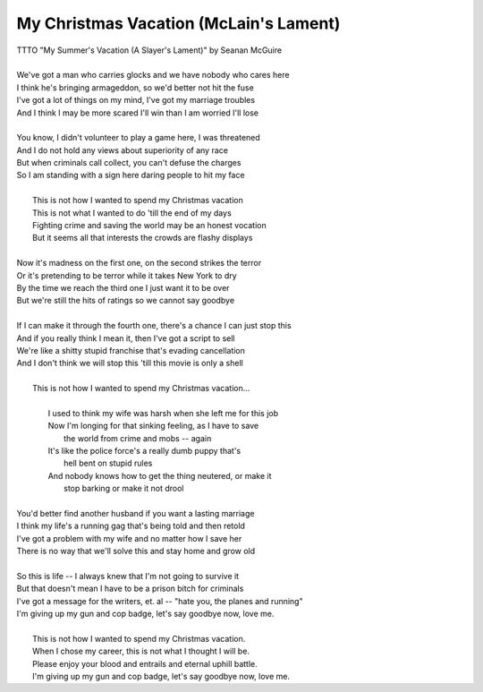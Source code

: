 My Christmas Vacation (McLain's Lament)
---------------------------------------

| TTTO "My Summer's Vacation (A Slayer's Lament)" by Seanan McGuire
| 
| We've got a man who carries glocks and we have nobody who cares here
| I think he's bringing armageddon, so we'd better not hit the fuse
| I've got a lot of things on my mind, I've got my marriage troubles
| And I think I may be more scared I'll win than I am worried I'll lose
| 
| You know, I didn't volunteer to play a game here, I was threatened
| And I do not hold any views about superiority of any race
| But when criminals call collect, you can't defuse the charges
| So I am standing with a sign here daring people to hit my face
| 
|         This is not how I wanted to spend my Christmas vacation
|         This is not what I wanted to do 'till the end of my days
|         Fighting crime and saving the world may be an honest vocation
|         But it seems all that interests the crowds are flashy displays
| 
| Now it's madness on the first one, on the second strikes the terror
| Or it's pretending to be terror while it takes New York to dry
| By the time we reach the third one I just want it to be over
| But we're still the hits of ratings so we cannot say goodbye
| 
| If I can make it through the fourth one, there's a chance I can just stop this
| And if you really think I mean it, then I've got a script to sell
| We're like a shitty stupid franchise that's evading cancellation
| And I don't think we will stop this 'till this movie is only a shell
| 
|         This is not how I wanted to spend my Christmas vacation...
| 
|                 I used to think my wife was harsh when she left me for this job
|                 Now I'm longing for that sinking feeling, as I have to save
|                         the world from crime and mobs -- again
|                 It's like the police force's a really dumb puppy that's
|                         hell bent on stupid rules
|                 And nobody knows how to get the thing neutered, or make it
|                         stop barking or make it not drool 
| 
| You'd better find another husband if you want a lasting marriage
| I think my life's a running gag that's being told and then retold
| I've got a problem with my wife and no matter how I save her
| There is no way that we'll solve this and stay home and grow old
| 
| So this is life -- I always knew that I'm not going to survive it
| But that doesn't mean I have to be a prison bitch for criminals
| I've got a message for the writers, et. al -- "hate you, the planes and running"
| I'm giving up my gun and cop badge, let's say goodbye now, love me.
| 
|         This is not how I wanted to spend my Christmas vacation.
|         When I chose my career, this is not what I thought I will be.
|         Please enjoy your blood and entrails and eternal uphill battle.
|         I'm giving up my gun and cop badge, let's say goodbye now, love me.
